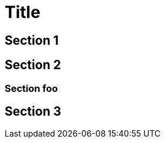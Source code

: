 

toc::[]

Title
=====

Section 1
---------

Section 2
---------

Section foo
~~~~~~~~~~~

Section 3
---------
